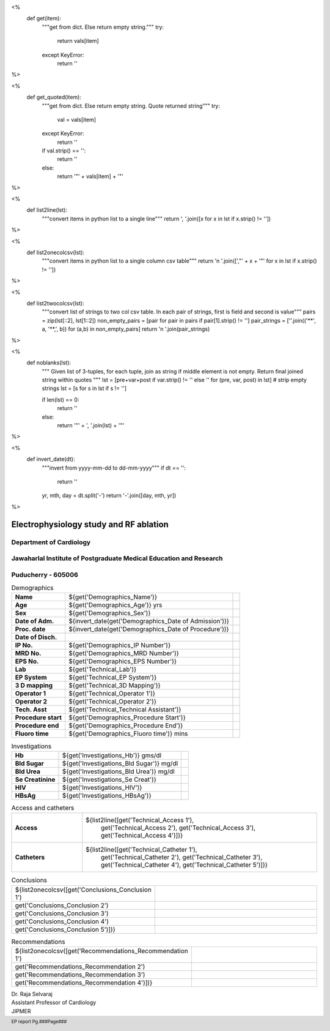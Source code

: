 <%
    def get(item):
        """get from dict. Else return empty string."""
	try:
	    return vals[item] 
	except KeyError:
	    return ''
%>

<%
    def get_quoted(item):
        """get from dict. Else return empty string. Quote returned string"""
	try:
	    val = vals[item]
	except KeyError:
	    return ''
	if val.strip() == '':
	    return ''
	else:
	    return '"' + vals[item] + '"'

%>

<%
    def list2line(lst):
        """convert items in python list to a single line"""
	return ', '.join([x for x in lst if x.strip() != ''])	
%>


<%
    def list2onecolcsv(lst):
        """convert items in python list to a single column csv table"""
	return '\n    '.join([',"' + x + '"' for x in lst if x.strip() != ''])	
%>


<%
    def list2twocolcsv(lst):
        """convert list of strings to two col csv table.
	In each pair of strings, first is field and second is value"""
	pairs = zip(lst[::2], lst[1::2])
	non_empty_pairs = [pair for pair in pairs if pair[1].strip() != '']
	pair_strings = [''.join(('**', a, '**,', b)) for (a,b) in non_empty_pairs]
	return '\n    '.join(pair_strings)
%>


<%
    def noblanks(lst):
        """
	Given list of 3-tuples, for each tuple, join as string if
	middle element is not empty. Return final joined string
	within quotes
	"""
        lst = [pre+var+post  if var.strip() != '' else '' for (pre, var, post) in lst]
	# strip empty strings
	lst = [s for s in lst if s != '']
	
	if len(lst) == 0:
	    return ''
	else:
	    return '"' + ', '.join(lst) + '"'
%>


<%
    def invert_date(dt):
        """invert from yyyy-mm-dd to dd-mm-yyyy"""
	if dt == '':
	    return ''
	yr, mth, day = dt.split('-')
	return '-'.join([day, mth, yr])
%>	


|jipmer|  Electrophysiology study and RF ablation |qrcode|
=========================================================

Department of Cardiology
------------------------

Jawaharlal Institute of Postgraduate Medical Education and Research
--------------------------------------------------------------------

Puducherry - 605006
-------------------

.. csv-table:: Demographics

          "**Name**", "${get('Demographics_Name')}", \
	       "**Age**", "${get('Demographics_Age')} yrs", \
	       "**Sex**", "${get('Demographics_Sex')}"
	  "**Date of Adm.**", "${invert_date(get('Demographics_Date of Admission'))}", \
	       "**Proc. date**", "${invert_date(get('Demographics_Date of Procedure'))}", \
	       "**Date of Disch.**", ""
	  "**IP No.**", "${get('Demographics_IP Number')}", \
	       "**MRD No.**", "${get('Demographics_MRD Number')}", \
	       "**EPS No.**", "${get('Demographics_EPS Number')}"
	  "**Lab**", "${get('Technical_Lab')}", \
	       "**EP System**", "${get('Technical_EP System')}", \
	       "**3 D mapping**", "${get('Technical_3D Mapping')}"
	  "**Operator 1**", "${get('Technical_Operator 1')}", \
	       "**Operator 2**", "${get('Technical_Operator 2')}", \
	       "**Tech. Asst**", "${get('Technical_Technical Assistant')}"
	  "**Procedure start**", "${get('Demographics_Procedure Start')}", \
	       "**Procedure end**", "${get('Demographics_Procedure End')}", \
	       "**Fluoro time**", "${get('Demographics_Fluoro time')} mins"

.. csv-table:: Clinical
   :widths: 3, 10

   ${list2twocolcsv(['Presentation', get_quoted('Clinical_Presentation'),
                     'ECG', get_quoted('Clinical_ECG'),
		     'ECG during tachy', get_quoted('Clinical_ECG during tachycardia'),
		     'Other inv', get_quoted('Clinical_Other investigations'),
		     'Drugs', get_quoted('Clinical_Drugs') ])}


.. csv-table:: Investigations

   "**Hb**", "${get('Investigations_Hb')} gms/dl", \
        "**Bld Sugar**", "${get('Investigations_Bld Sugar')} mg/dl", \
	"**Bld Urea**", "${get('Investigations_Bld Urea')} mg/dl"
   "**Se Creatinine**", "${get('Investigations_Se Creat')}",  \
        "**HIV**", "${get('Investigations_HIV')}", \
        "**HBsAg**", "${get('Investigations_HBsAg')}"
    

.. csv-table:: Access and catheters
   :widths: 3, 10

    "**Access**", "${list2line([get('Technical_Access 1'), \
                                get('Technical_Access 2'), \
				get('Technical_Access 3'), \
				get('Technical_Access 4')])}"
    "**Catheters**", "${list2line([get('Technical_Catheter 1'), \
                                   get('Technical_Catheter 2'), \
                                   get('Technical_Catheter 3'), \
				   get('Technical_Catheter 4'), \
				   get('Technical_Catheter 5')])}"

				   
.. csv-table:: Baseline
   :widths: 3, 10

   ${list2twocolcsv(['Rhythm', get_quoted('Baseline_Rhythm'),
      'Measurements', noblanks([ ('PR ', get('Baseline_PR'), ' ms'),
                              ('AH ', get('Baseline_AH'), ' ms'),
			      ('HV ', get('Baseline_HV'), ' ms'),
			      ('CL ', get(', Baseline_CL'), 'ms')]),
      'Incr RV pace', noblanks([ ('VA conduction ', get('Incr V Pace_VA conduction'), ''),
                              ('VAWB ', get('Incr V Pace_VAWB'), ' ms'),
			      ('atrial activation ',get('Incr V Pace_Atrial Activation'), '')]),
      'Progr RV pace', noblanks([('VA conduction ', get('Prog V Pace_VA conduction'), ''),
                              ('VAERP ', get('Prog V Pace_VAERP'), ' ms'),
			      ('atrial activation ',get('Prog V Pace_Atrial Activation'), ''),
			      ('VERP ', get('Prog V Pace_VERP'), ' ms')]), 
      'Comment', get_quoted('Baseline_Comments')])}



.. csv-table:: Tachycardia
   :widths: 3, 10

   ${list2twocolcsv(['Induction', noblanks([('', get('Tachycardia_Induction'), ''),
                                            ('', get('Tachycardia_Termination'), '')]),
       'Measurements', noblanks([('', get('Tachycardia_QRS'), ' tachycardia'),
                                 ('CL ', get('Tachycardia_CL'), ' ms'),
				 ('AH ', get('Tachycardia_AH'), ' ms'),
				 ('HV ', get('Tachycardia_HV'), ' ms' ),
				 ('VA ', get('Tachycardia_VA'), ' ms')]),
       'VA relation', noblanks([('VA relation ', get('Tachycardia_VA relationship'), ''),
                                ('atrial activation ', get('Tachycardia_Atrial activation'), '')]),
       'RV Pacing', noblanks([('', get('Tachycardia_RV overdrive'), ''),
                              ('RV extra - ', get('Tachycardia_RV extra'), '')]),
       'Atrial Pacing', noblanks([('', get('Tachycardia_RA overdrive'), ''),
                                  ('', get('Tachycardia_RA extra'), '')]),
       'Comment', get_quoted('Tachycardia_Comment')])}



.. csv-table:: Mapping and RF ablation
    :widths: 3, 10

    ${list2twocolcsv(['Catheter', get_quoted('Ablation_Catheter'),
                      'Approach', get_quoted('Ablation_Approach'),
    		      'Target', get_quoted('Ablation_Target'),
		      'RF', noblanks([('Settings - ', get('Ablation_Settings'), ''),
		                      ('RF applications - ', get('Ablation_RF applications'), '' ),
				      ('RF time - ', get('Ablation_Time'), ' seconds')]),
                      'Endpoint', get_quoted('Ablation_Endpoint'),
		      'Comments', get_quoted('Ablation_Comments')])}


.. csv-table:: Post ablation
   :widths: 3, 10

   ${list2twocolcsv(['Measurements', noblanks([('Rhythm ', get('Post Ablation_Rhythm'), ''),
                                               ('CL ', get('Post Ablation_CL'), ' ms'),
					       ('AH ', get('Post Ablation_AH'), ' ms'),
					       ('HV ', get('Post Ablation_HV'), ' ms')]),
                     'ParaHisian pacing', get_quoted('Post Ablation_Parahisian'),
		     'Incr RV pace', get_quoted('Post Ablation_Incr V Pace'),
		     'Prog RV pace', get_quoted('Post Ablation_Prog V Pace'),
		     'Incr A pace', get_quoted('Post Ablation_Incr A Pace'),
		     'Prog A pace', get_quoted('Post Ablation_Prog A Pace'),
		     'Comments', get_quoted('Post Ablation_Comments')])}
    

.. csv-table:: Conclusions
   :widths: 1, 50

     ${list2onecolcsv([get('Conclusions_Conclusion 1'),
                    get('Conclusions_Conclusion 2'),
		    get('Conclusions_Conclusion 3'),
		    get('Conclusions_Conclusion 4'),		    
		    get('Conclusions_Conclusion 5')])}

     
.. csv-table:: Recommendations
   :widths: 1, 50

      ${list2onecolcsv([get('Recommendations_Recommendation 1'),
                    get('Recommendations_Recommendation 2'),
		    get('Recommendations_Recommendation 3'),
		    get('Recommendations_Recommendation 4')])}


.. raw:: pdf

       Spacer 0 40
     


| Dr. Raja Selvaraj  
| Assistant Professor of Cardiology
| JIPMER

       
     
.. |jipmer| image:: {{jipmer_logo.png}}
              :height: 1in
    	      :width: 1in
	      :align: middle

.. |qrcode| image:: ${get('qrimg')}
             :height: 1in
	     :width: 1in
	     :align: middle

	      
.. footer::

   EP report  Pg.###Page###
	      
       

